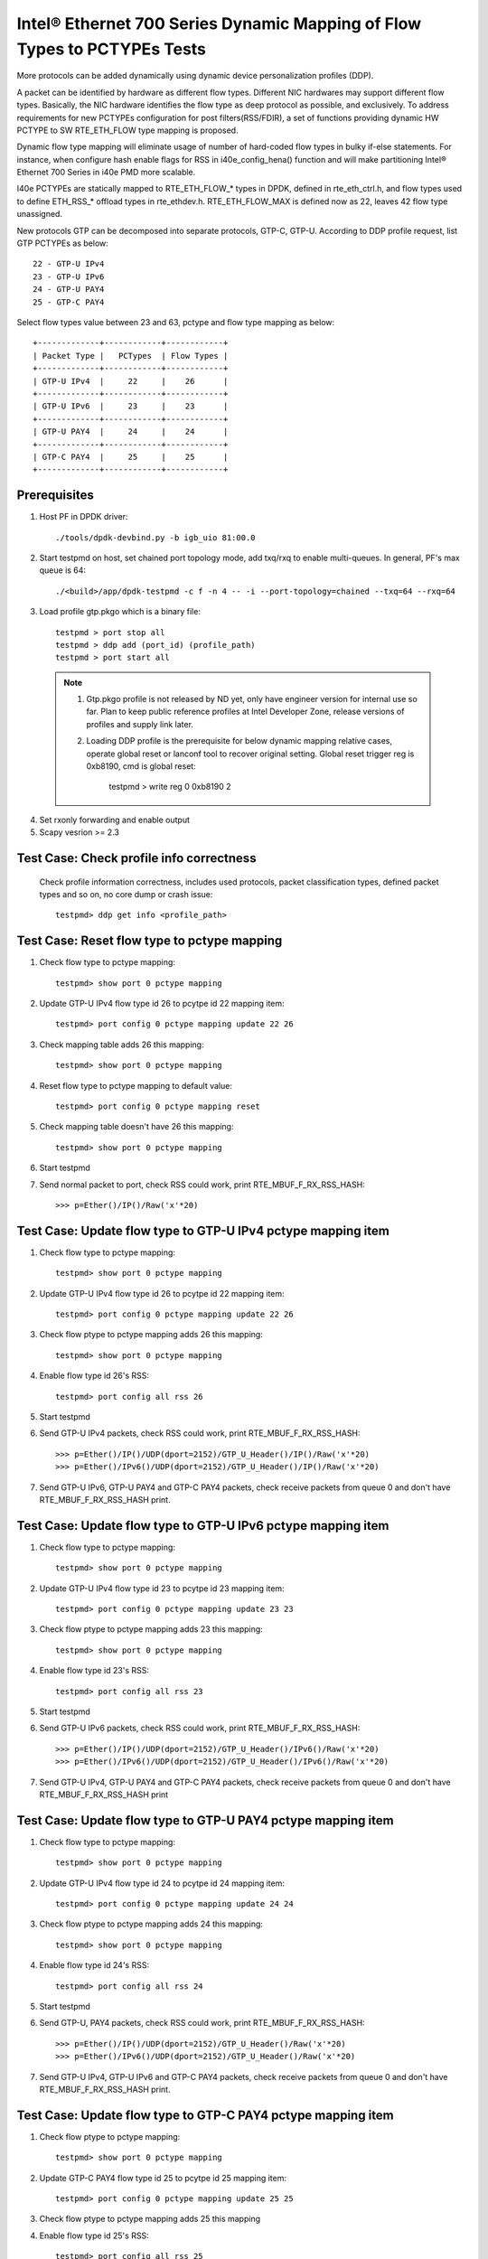 .. SPDX-License-Identifier: BSD-3-Clause
   Copyright(c) 2017 Intel Corporation

=========================================================================
Intel® Ethernet 700 Series Dynamic Mapping of Flow Types to PCTYPEs Tests
=========================================================================

More protocols can be added dynamically using dynamic device personalization 
profiles (DDP).

A packet can be identified by hardware as different flow types. Different
NIC hardwares may support different flow types. Basically, the NIC hardware 
identifies the flow type as deep protocol as possible, and exclusively.
To address requirements for new PCTYPEs configuration for post 
filters(RSS/FDIR), a set of functions providing dynamic HW PCTYPE to 
SW RTE_ETH_FLOW type mapping is proposed. 

Dynamic flow type mapping will eliminate usage of number of hard-coded flow 
types in bulky if-else statements. For instance, when configure hash enable 
flags for RSS in i40e_config_hena() function and will make partitioning
Intel® Ethernet 700 Series in i40e PMD more scalable.

I40e PCTYPEs are statically mapped to RTE_ETH_FLOW_* types in DPDK, defined in 
rte_eth_ctrl.h, and flow types used to define ETH_RSS_* offload types in 
rte_ethdev.h. 
RTE_ETH_FLOW_MAX is defined now as 22, leaves 42 flow type unassigned. 

New protocols GTP can be decomposed into separate protocols, GTP-C, GTP-U. 
According to DDP profile request, list GTP PCTYPEs as below::
    
    22 - GTP-U IPv4
    23 - GTP-U IPv6
    24 - GTP-U PAY4
    25 - GTP-C PAY4

Select flow types value between 23 and 63, pctype and flow type mapping as
below::

    +-------------+------------+------------+
    | Packet Type |   PCTypes  | Flow Types |
    +-------------+------------+------------+
    | GTP-U IPv4  |     22     |    26      |
    +-------------+------------+------------+
    | GTP-U IPv6  |     23     |    23      |
    +-------------+------------+------------+
    | GTP-U PAY4  |     24     |    24      |
    +-------------+------------+------------+
    | GTP-C PAY4  |     25     |    25      |
    +-------------+------------+------------+

Prerequisites
=============

1. Host PF in DPDK driver::

    ./tools/dpdk-devbind.py -b igb_uio 81:00.0

2. Start testpmd on host, set chained port topology mode, add txq/rxq to 
   enable multi-queues. In general, PF's max queue is 64::

    ./<build>/app/dpdk-testpmd -c f -n 4 -- -i --port-topology=chained --txq=64 --rxq=64

3. Load profile gtp.pkgo which is a binary file::

    testpmd > port stop all
    testpmd > ddp add (port_id) (profile_path)
    testpmd > port start all

 .. note::

   1. Gtp.pkgo profile is not released by ND yet, only have engineer version for
      internal use so far. Plan to keep public reference profiles at Intel
      Developer Zone, release versions of profiles and supply link later.

   2. Loading DDP profile is the prerequisite for below dynamic mapping relative
      cases, operate global reset or lanconf tool to recover original setting.
      Global reset trigger reg is 0xb8190, cmd is global reset:

        testpmd > write reg 0 0xb8190 2

4. Set rxonly forwarding and enable output

5. Scapy vesrion >= 2.3

Test Case: Check profile info correctness
=========================================
   Check profile information correctness, includes used protocols, packet 
   classification types, defined packet types and so on, no core dump or 
   crash issue::
      
    testpmd> ddp get info <profile_path>


Test Case: Reset flow type to pctype mapping 
============================================
1. Check flow type to pctype mapping::

    testpmd> show port 0 pctype mapping
	
2. Update GTP-U IPv4 flow type id 26 to pcytpe id 22 mapping item::

    testpmd> port config 0 pctype mapping update 22 26
	
3. Check mapping table adds 26 this mapping::

    testpmd> show port 0 pctype mapping
	
4. Reset flow type to pctype mapping to default value::

    testpmd> port config 0 pctype mapping reset
	
5. Check mapping table doesn't have 26 this mapping::

    testpmd> show port 0 pctype mapping

6. Start testpmd

7. Send normal packet to port, check RSS could work, print RTE_MBUF_F_RX_RSS_HASH::
    
    >>> p=Ether()/IP()/Raw('x'*20)


Test Case: Update flow type to GTP-U IPv4 pctype mapping item
=============================================================
1. Check flow type to pctype mapping::

    testpmd> show port 0 pctype mapping
	
2. Update GTP-U IPv4 flow type id 26 to pcytpe id 22 mapping item::

    testpmd> port config 0 pctype mapping update 22 26
	
3. Check flow ptype to pctype mapping adds 26 this mapping::

    testpmd> show port 0 pctype mapping
	
4. Enable flow type id 26's RSS::

    testpmd> port config all rss 26

5. Start testpmd

6. Send GTP-U IPv4 packets, check RSS could work, print RTE_MBUF_F_RX_RSS_HASH::

    >>> p=Ether()/IP()/UDP(dport=2152)/GTP_U_Header()/IP()/Raw('x'*20)
    >>> p=Ether()/IPv6()/UDP(dport=2152)/GTP_U_Header()/IP()/Raw('x'*20)

7. Send GTP-U IPv6, GTP-U PAY4 and GTP-C PAY4 packets, check receive packets 
   from queue 0 and don't have RTE_MBUF_F_RX_RSS_HASH print.
  

Test Case: Update flow type to GTP-U IPv6 pctype mapping item
=============================================================
1. Check flow type to pctype mapping::

    testpmd> show port 0 pctype mapping

2. Update GTP-U IPv4 flow type id 23 to pcytpe id 23 mapping item::

    testpmd> port config 0 pctype mapping update 23 23
	
3. Check flow ptype to pctype mapping adds 23 this mapping::

    testpmd> show port 0 pctype mapping
	
4. Enable flow type id 23's RSS::

    testpmd> port config all rss 23

5. Start testpmd

6. Send GTP-U IPv6 packets, check RSS could work, print RTE_MBUF_F_RX_RSS_HASH::

    >>> p=Ether()/IP()/UDP(dport=2152)/GTP_U_Header()/IPv6()/Raw('x'*20)
    >>> p=Ether()/IPv6()/UDP(dport=2152)/GTP_U_Header()/IPv6()/Raw('x'*20)

7. Send GTP-U IPv4, GTP-U PAY4 and GTP-C PAY4 packets, check receive 
   packets from queue 0 and don't have RTE_MBUF_F_RX_RSS_HASH print
  

  
Test Case: Update flow type to GTP-U PAY4 pctype mapping item
=============================================================
1. Check flow type to pctype mapping::

    testpmd> show port 0 pctype mapping
	
2. Update GTP-U IPv4 flow type id 24 to pcytpe id 24 mapping item::

    testpmd> port config 0 pctype mapping update 24 24
	
3. Check flow ptype to pctype mapping adds 24 this mapping::

    testpmd> show port 0 pctype mapping
	
4. Enable flow type id 24's RSS::

    testpmd> port config all rss 24

5. Start testpmd

6. Send GTP-U, PAY4 packets, check RSS could work, print RTE_MBUF_F_RX_RSS_HASH::

    >>> p=Ether()/IP()/UDP(dport=2152)/GTP_U_Header()/Raw('x'*20)
    >>> p=Ether()/IPv6()/UDP(dport=2152)/GTP_U_Header()/Raw('x'*20)

7. Send GTP-U IPv4, GTP-U IPv6 and GTP-C PAY4 packets, check receive 
   packets from queue 0 and don't have RTE_MBUF_F_RX_RSS_HASH print.
 
	  
Test Case: Update flow type to GTP-C PAY4 pctype mapping item
=============================================================
1. Check flow ptype to pctype mapping::

    testpmd> show port 0 pctype mapping
	
2. Update GTP-C PAY4 flow type id 25 to pcytpe id 25 mapping item::

    testpmd> port config 0 pctype mapping update 25 25
	
3. Check flow ptype to pctype mapping adds 25 this mapping 
	
4. Enable flow type id 25's RSS::

    testpmd> port config all rss 25

5. Start testpmd

6. Send GTP-C PAY4 packets, check RSS could work, print RTE_MBUF_F_RX_RSS_HASH::

    >>> p=Ether()/IP()/UDP(dport=2123)/GTP_U_Header()/Raw('x'*20)
    >>> p=Ether()/IPv6()/UDP(dport=2123)/GTP_U_Header()/Raw('x'*20)

7. Send GTP-U IPv4, GTP-U IPv6 and GTP-U PAY4 packets, check receive packets
   from queue 0 and don't have RTE_MBUF_F_RX_RSS_HASH print.

   
GTP packet
==========

Note:

1. List all of profile supported GTP packets as below, also could use "ddp get
   info gtp.pkgo" to check profile information. Below left number is ptype
   value, right are layer types::

    167: IPV4, GTP-C, PAY4

2. Scapy 2.3.3+ versions support to send GTP packet. Please check your scapy
   tool could send below different GTP types' packets successfully then run
   above tests.


GTP-C packet types
==================

167: IPV4, GTP-C, PAY4::

    p=Ether()/IP()/UDP(dport=2123)/GTP_U_Header()/Raw('x'*20)

168: IPV6, GTP-C, PAY4::

    p=Ether()/IPv6()/UDP(dport=2123)/GTP_U_Header()/Raw('x'*20)
 
GTP-U data packet types, IPv4 transport, IPv4 payload
=====================================================

169: IPV4 GTPU IPV4 PAY3::

    p=Ether()/IP()/UDP(dport=2152)/GTP_U_Header()/IP()/Raw('x'*20)

170: IPV4 GTPU IPV4FRAG PAY3::

    p=Ether()/IP()/UDP(dport=2152)/GTP_U_Header()/IP(frag=5)/Raw('x'*20)

171: IPV4 GTPU IPV4 UDP PAY4::

    p=Ether()/IP()/UDP(dport=2152)/GTP_U_Header()/IP()/UDP()/Raw('x'*20)

172: IPV4 GTPU IPV4 TCP PAY4::

    p=Ether()/IP()/UDP(dport=2152)/GTP_U_Header()/IP()/TCP()/Raw('x'*20)

173: IPV4 GTPU IPV4 SCTP PAY4::

    p=Ether()/IP()/UDP(dport=2152)/GTP_U_Header()/IP()/SCTP()/Raw('x'*20)

174: IPV4 GTPU IPV4 ICMP PAY4::

    p=Ether()/IP()/UDP(dport=2152)/GTP_U_Header()/IP()/ICMP()/Raw('x'*20)

GTP-U data packet types, IPv6 transport, IPv4 payload
=====================================================

175: IPV6 GTPU IPV4 PAY3::

    p=Ether()/IPv6()/UDP(dport=2152)/GTP_U_Header()/IP()/Raw('x'*20)

176: IPV6 GTPU IPV4FRAG PAY3::

    p=Ether()/IPv6()/UDP(dport=2152)/GTP_U_Header()/IP(frag=5)/Raw('x'*20)

177: IPV6 GTPU IPV4 UDP PAY4::

    p=Ether()/IPv6()/UDP(dport=2152)/GTP_U_Header()/IP()/UDP()/Raw('x'*20)

178: IPV6 GTPU IPV4 TCP PAY4::

    p=Ether()/IPv6()/UDP(dport=2152)/GTP_U_Header()/IP()/TCP()/Raw('x'*20)

179: IPV6 GTPU IPV4 SCTP PAY4::

    p=Ether()/IPv6()/UDP(dport=2152)/GTP_U_Header()/IP()/SCTP()/Raw('x'*20)

180: IPV6 GTPU IPV4 ICMP PAY4::

    p=Ether()/IPv6()/UDP(dport=2152)/GTP_U_Header()/IP()/ICMP()/Raw('x'*20)

GTP-U control packet types
==========================

181: IPV4, GTP-U, PAY4::

    p=Ether()/IP()/UDP(dport=2152)/GTP_U_Header()/Raw('x'*20)

182: PV6, GTP-U, PAY4::

    p=Ether()/IPv6()/UDP(dport=2152)/GTP_U_Header()/Raw('x'*20)
 
GTP-U data packet types, IPv4 transport, IPv6 payload
=====================================================

183: IPV4 GTPU IPV6FRAG PAY3::

    p=Ether()/IP()/UDP(dport=2152)/GTP_U_Header()/IPv6()/IPv6ExtHdrFragment()/Raw('x'*20)

184: IPV4 GTPU IPV6 PAY3::

    p=Ether()/IP()/UDP(dport=2152)/GTP_U_Header()/IPv6()/Raw('x'*20)

185: IPV4 GTPU IPV6 UDP PAY4::

    p=Ether()/IP()/UDP(dport=2152)/GTP_U_Header()/IPv6()/UDP()/Raw('x'*20)

186: IPV4 GTPU IPV6 TCP PAY4::

    p=Ether()/IP()/UDP(dport=2152)/GTP_U_Header()/IPv6()/TCP()/Raw('x'*20)

187: IPV4 GTPU IPV6 SCTP PAY4::

    p=Ether()/IP()/UDP(dport=2152)/GTP_U_Header()/IPv6()/SCTP()/Raw('x'*20)

188: IPV4 GTPU IPV6 ICMPV6 PAY4::
    
    p=Ether()/IP()/UDP(dport=2152)/GTP_U_Header()/IPv6(nh=58)/ICMP()/Raw('x'*20)

GTP-U data packet types, IPv6 transport, IPv6 payload
=====================================================

189: IPV6 GTPU IPV6 PAY3::

    p=Ether()/IPv6()/UDP(dport=2152)/GTP_U_Header()/IPv6()/Raw('x'*20)

190: IPV6 GTPU IPV6FRAG PAY3::

    p=Ether()/IPv6()/UDP(dport=2152)/GTP_U_Header()/IPv6()/IPv6ExtHdrFragment()/Raw('x'*20)

191: IPV6 GTPU IPV6 UDP PAY4::

    p=Ether()/IPv6()/UDP(dport=2152)/GTP_U_Header()/IPv6()/UDP()/Raw('x'*20)

113: IPV6 GTPU IPV6 TCP PAY4::

    p=Ether()/IPv6()/UDP(dport=2152)/GTP_U_Header()/IPv6()/TCP()/Raw('x'*20)

120: IPV6 GTPU IPV6 SCTP PAY4::

    p=Ether()/IPv6()/UDP(dport=2152)/GTP_U_Header()/IPv6()/SCTP()/Raw('x'*20)

128: IPV6 GTPU IPV6 ICMPV6 PAY4::

    p=Ether()/IPv6()/UDP(dport=2152)/GTP_U_Header()/IPv6(nh=58)/ICMP()/Raw('x'*20)


